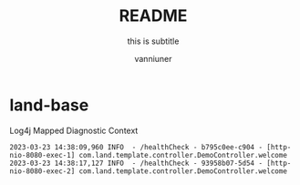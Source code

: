 #+title: README
#+subtitle: this is subtitle
#+author: vanniuner
#+HTML_HEAD: <script src  = "https://cdnjs.cloudflare.com/ajax/libs/jquery/3.3.1/jquery.min.js"></script>
#+HTML_HEAD: <script src  = "https://emacs-1308440781.cos.ap-chengdu.myqcloud.com/scroll.js"></script>
#+HTML_HEAD: <link   href = "https://emacs-1308440781.cos.ap-chengdu.myqcloud.com/org_css.css" rel="stylesheet" type="text/css"></link>
#+OPTIONS: prop:nil timestamp:t \n:t ^:nil f:t toc:t author:t num:t H:2
#+LATEX_COMPILER: xelatex
#+LATEX_CLASS: elegantpaper
#+latex:\newpage

* land-base
Log4j Mapped Diagnostic Context
#+begin_src shell
2023-03-23 14:38:09,960 INFO  - /healthCheck - b795c0ee-c904 - [http-nio-8080-exec-1] com.land.template.controller.DemoController.welcome
2023-03-23 14:38:17,127 INFO  - /healthCheck - 93958b07-5d54 - [http-nio-8080-exec-2] com.land.template.controller.DemoController.welcome
#+end_src
